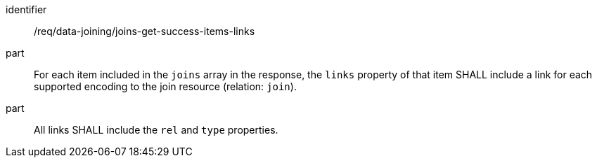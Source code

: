[[req_data_joining_joins-get-success-items-links]]

[requirement]
====
[%metadata]
identifier:: /req/data-joining/joins-get-success-items-links
part:: For each item included in the `joins` array in the response, the `links` property of that item SHALL include a link for each supported encoding to the join resource (relation: `join`).
part:: All links SHALL include the `rel` and `type` properties.
====